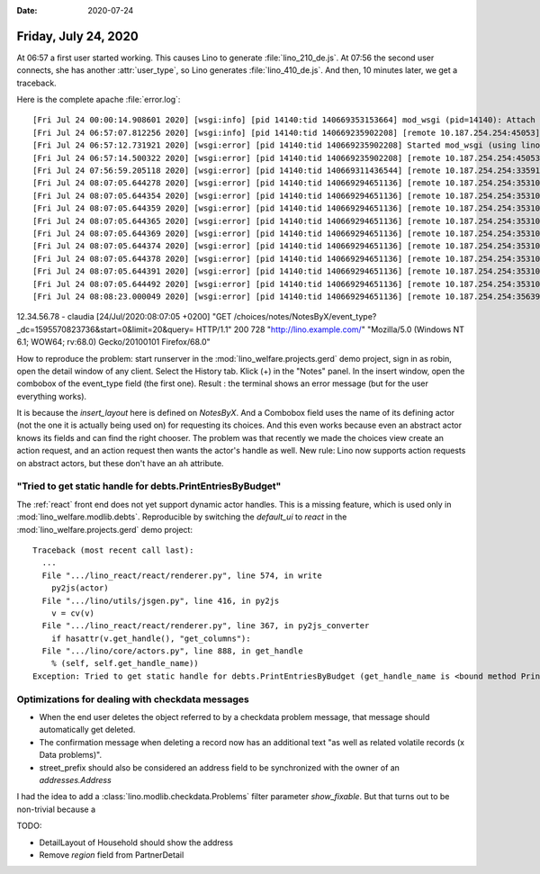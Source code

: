 :date: 2020-07-24

=====================
Friday, July 24, 2020
=====================

At 06:57 a first user started working. This causes Lino to generate
:file:`lino_210_de.js`.
At 07:56 the second user connects, she has another :attr:`user_type`, so Lino
generates :file:`lino_410_de.js`.
And then, 10 minutes later, we get a traceback.

Here is the complete apache :file:`error.log`::

  [Fri Jul 24 00:00:14.908601 2020] [wsgi:info] [pid 14140:tid 140669353153664] mod_wsgi (pid=14140): Attach interpreter ''.
  [Fri Jul 24 06:57:07.812256 2020] [wsgi:info] [pid 14140:tid 140669235902208] [remote 10.187.254.254:45053] mod_wsgi (pid=14140, process='xxxxx', application=''): Loading Python script file '/usr/local/lino/lino_local/prod/wsgi.py'.
  [Fri Jul 24 06:57:12.731921 2020] [wsgi:error] [pid 14140:tid 140669235902208] Started mod_wsgi (using lino_local.weleup1.settings) --> PID 14140
  [Fri Jul 24 06:57:14.500322 2020] [wsgi:error] [pid 14140:tid 140669235902208] [remote 10.187.254.254:45053] Building /usr/local/lino/lino_local/weleup1/media/cache/js/lino_210_de.js ...
  [Fri Jul 24 07:56:59.205118 2020] [wsgi:error] [pid 14140:tid 140669311436544] [remote 10.187.254.254:33591] Building /usr/local/lino/lino_local/weleup1/media/cache/js/lino_400_de.js ...
  [Fri Jul 24 08:07:05.644278 2020] [wsgi:error] [pid 14140:tid 140669294651136] [remote 10.187.254.254:35310] Traceback (most recent call last):
  [Fri Jul 24 08:07:05.644354 2020] [wsgi:error] [pid 14140:tid 140669294651136] [remote 10.187.254.254:35310]   File "/usr/local/lino/lino_local/prod/env/lib/python3.7/site-packages/lino/core/actors.py", line 905, in _get_handle
  [Fri Jul 24 08:07:05.644359 2020] [wsgi:error] [pid 14140:tid 140669294651136] [remote 10.187.254.254:35310]     settings.SITE.kernel.setup_handle(h, ar)
  [Fri Jul 24 08:07:05.644365 2020] [wsgi:error] [pid 14140:tid 140669294651136] [remote 10.187.254.254:35310]   File "/usr/local/lino/lino_local/prod/env/lib/python3.7/site-packages/lino/core/kernel.py", line 831, in setup_handle
  [Fri Jul 24 08:07:05.644369 2020] [wsgi:error] [pid 14140:tid 140669294651136] [remote 10.187.254.254:35310]     h.params_layout_handle = h.actor.make_params_layout_handle()
  [Fri Jul 24 08:07:05.644374 2020] [wsgi:error] [pid 14140:tid 140669294651136] [remote 10.187.254.254:35310]   File "/usr/local/lino/lino_local/prod/env/lib/python3.7/site-packages/lino/core/actors.py", line 837, in make_params_layout_handle
  [Fri Jul 24 08:07:05.644378 2020] [wsgi:error] [pid 14140:tid 140669294651136] [remote 10.187.254.254:35310]     raise Exception("{} is abstract".format(cls))
  [Fri Jul 24 08:07:05.644391 2020] [wsgi:error] [pid 14140:tid 140669294651136] [remote 10.187.254.254:35310] Exception: notes.NotesByX is abstract
  [Fri Jul 24 08:07:05.644492 2020] [wsgi:error] [pid 14140:tid 140669294651136] [remote 10.187.254.254:35310] notes.NotesByX setup_handle failed with notes.NotesByX is abstract
  [Fri Jul 24 08:08:23.000049 2020] [wsgi:error] [pid 14140:tid 140669294651136] [remote 10.187.254.254:35639] run_action claudia notes.NotesByProject.submit_insert Client #203518 ('XXXXXXX xxxxx xxxx (203518)') []


12.34.56.78 - claudia [24/Jul/2020:08:07:05 +0200] "GET /choices/notes/NotesByX/event_type?_dc=1595570823736&start=0&limit=20&query= HTTP/1.1" 200 728 "http://lino.example.com/" "Mozilla/5.0 (Windows NT 6.1; WOW64; rv:68.0) Gecko/20100101 Firefox/68.0"

How to reproduce the problem: start runserver in the
:mod:`lino_welfare.projects.gerd` demo project, sign in as robin, open the
detail window of any client. Select the History tab. Klick (+) in the "Notes"
panel. In the insert window, open the combobox of the event_type field (the
first one). Result : the terminal shows an error message (but for the user
everything works).

It is because the `insert_layout` here is defined on `NotesByX`. And a Combobox
field uses the name of its defining actor (not the one it is actually being used
on) for requesting its choices.  And this even works because even an abstract
actor knows its fields and can find the right chooser.  The problem was that
recently we made the choices view create an action request, and an action
request then wants the actor's handle as well. New rule: Lino now supports
action requests on abstract actors, but these don't have an ``ah`` attribute.

"Tried to get static handle for debts.PrintEntriesByBudget"
===========================================================

The :ref:`react` front end does not yet support dynamic actor handles. This is
a missing feature, which is used only in :mod:`lino_welfare.modlib.debts`.
Reproducible by switching the `default_ui` to `react` in the
:mod:`lino_welfare.projects.gerd` demo project::

  Traceback (most recent call last):
    ...
    File ".../lino_react/react/renderer.py", line 574, in write
      py2js(actor)
    File ".../lino/utils/jsgen.py", line 416, in py2js
      v = cv(v)
    File ".../lino_react/react/renderer.py", line 367, in py2js_converter
      if hasattr(v.get_handle(), "get_columns"):
    File ".../lino/core/actors.py", line 888, in get_handle
      % (self, self.get_handle_name))
  Exception: Tried to get static handle for debts.PrintEntriesByBudget (get_handle_name is <bound method PrintEntriesByBudget.get_handle_name of lino_welfare.modlib.debts.ui.PrintEntriesByBudget>)

Optimizations for dealing with checkdata messages
=================================================

- When the end user deletes the object referred to by a checkdata problem
  message, that message should automatically get deleted.

- The confirmation message when deleting a record  now has an additional text
  "as well as related volatile records (x Data problems)".

- street_prefix should also be considered an address field to be synchronized
  with the owner of an `addresses.Address`

I had the idea to add a :class:`lino.modlib.checkdata.Problems` filter parameter
`show_fixable`. But that turns out to be non-trivial because a


TODO:

- DetailLayout of Household should show the address
- Remove `region` field from PartnerDetail
